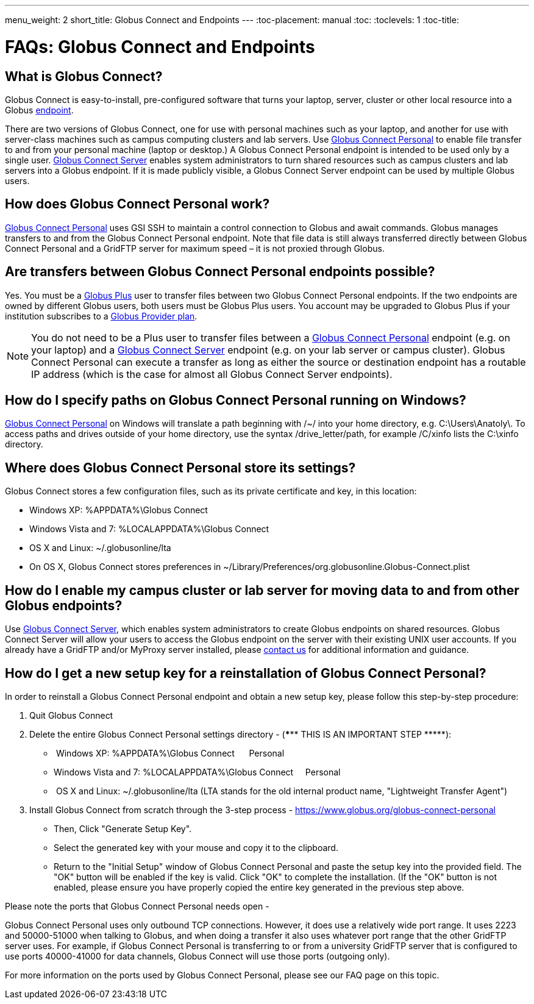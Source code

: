 ---
menu_weight: 2
short_title: Globus Connect and Endpoints
---
:toc-placement: manual
:toc:
:toclevels: 1
:toc-title:

= FAQs: Globus Connect and Endpoints

toc::[]

== What is Globus Connect?
Globus Connect is easy-to-install, pre-configured software that turns your laptop, server, cluster or other local resource into a Globus link:../../faq/using-globus-transfer#what_is_an_endpoint[endpoint].

There are two versions of Globus Connect, one for use with personal machines such as your laptop, and another for use with server-class machines such as campus computing clusters and lab servers. Use link:https://www.globus.org/globus-connect-personal[Globus Connect Personal] to enable file transfer to and from your personal machine (laptop or desktop.) A Globus Connect Personal endpoint is intended to be used only by a single user. link:https://www.globus.org/globus-connect-server[Globus Connect Server] enables system administrators to turn shared resources such as campus clusters and lab servers into a Globus endpoint. If it is made publicly visible, a Globus Connect Server endpoint can be used by multiple Globus users.

== How does Globus Connect Personal work?
link:https://www.globus.org/globus-connect-personal[Globus Connect Personal] uses GSI SSH to maintain a control connection to Globus and await commands. Globus manages transfers to and from the Globus Connect Personal endpoint. Note that file data is still always transferred directly between Globus Connect Personal and a GridFTP server for maximum speed – it is not proxied through Globus.

== Are transfers between Globus Connect Personal endpoints possible?
Yes. You must be a link:https://www.globus.org/researchers/plus-plans[Globus Plus] user to transfer files between two Globus Connect Personal endpoints. If the two endpoints are owned by different Globus users, both users must be Globus Plus users. You account may be upgraded to Globus Plus if your institution subscribes to a link:https://www.globus.org/provider-plans[Globus Provider plan].

NOTE: You do not need to be a Plus user to transfer files between a link:https://www.globus.org/globus-connect-personal[Globus Connect Personal] endpoint (e.g. on your laptop) and a link:https://www.globus.org/globus-connect-server[Globus Connect Server] endpoint (e.g. on your lab server or campus cluster). Globus Connect Personal can execute a transfer as long as either the source or destination endpoint has a routable IP address (which is the case for almost all Globus Connect Server endpoints).

== How do I specify paths on Globus Connect Personal running on Windows?
link:https://www.globus.org/globus-connect-personal[Globus Connect Personal] on Windows will translate a path beginning with /~/ into your home directory, e.g. [uservars]#C:\Users\Anatoly\#. To access paths and drives outside of your home directory, use the syntax +/drive_letter/path+, for example [uservars]#/C/xinfo# lists the C:\xinfo directory.

== Where does Globus Connect Personal store its settings?
Globus Connect stores a few configuration files, such as its private certificate and key, in this location:

- Windows XP: %APPDATA%\Globus Connect
- Windows Vista and 7: %LOCALAPPDATA%\Globus Connect
- OS X and Linux: ~/.globusonline/lta
- On OS X, Globus Connect stores preferences in ~/Library/Preferences/org.globusonline.Globus-Connect.plist

== How do I enable my campus cluster or lab server for moving data to and from other Globus endpoints?
Use link:https://www.globus.org/globus-connect-server[Globus Connect Server], which enables system administrators to create Globus endpoints on shared resources. Globus Connect Server will allow your users to access the Globus endpoint on the server with their existing UNIX user accounts. If you already have a GridFTP and/or MyProxy server installed, please link:https://www.globus.org/contact-us[contact us] for additional information and guidance.

== How do I get a new setup key for a reinstallation of Globus Connect Personal?
In order to reinstall a Globus Connect Personal endpoint and obtain a new setup key, please follow this step-by-step procedure:

1. Quit Globus Connect

2. Delete the entire Globus Connect Personal settings directory - (*\**** THIS IS AN IMPORTANT STEP \*****):    

-  Windows XP: %APPDATA%\Globus Connect      Personal
- Windows Vista and 7: %LOCALAPPDATA%\Globus Connect     Personal
-  OS X and Linux: ~/.globusonline/lta (LTA stands for the old internal product name, "Lightweight Transfer Agent")

3. Install Globus Connect from scratch through the 3-step process - https://www.globus.org/globus-connect-personal

- Then, Click "Generate Setup Key".
- Select the generated key with your mouse and copy it to the clipboard.
- Return to the "Initial Setup" window of Globus Connect Personal and paste the setup key into the provided field. The "OK" button will be enabled if the key is valid. Click "OK" to complete the installation. (If the "OK" button is not enabled, please ensure you have properly copied the entire key generated in the previous step above.

Please note the ports that Globus Connect Personal needs open -      

Globus Connect Personal uses only outbound TCP connections. However, it does use a relatively wide port range. It uses 2223 and 50000-51000 when talking to Globus, and when doing a transfer it also uses whatever port range that the other GridFTP server uses. For example, if Globus Connect Personal is transferring to or from a university GridFTP server that is configured to use ports 40000-41000 for data channels, Globus Connect will use those ports (outgoing only).

For more information on the ports used by Globus Connect Personal, [yellow-background]#please see our FAQ page on this topic#.